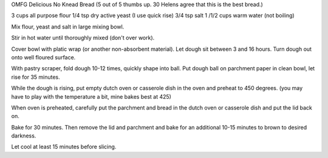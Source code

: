 OMFG Delicious No Knead Bread
(5 out of 5 thumbs up.  30 Helens agree that this is the best bread.)

3 cups all purpose flour
1/4 tsp dry active yeast (I use quick rise)
3/4 tsp salt
1 /1/2 cups warm water (not boiling)


Mix flour, yeast and salt in large mixing bowl.

Stir in hot water until thoroughly mixed (don't over work).

Cover bowl with platic wrap (or another non-absorbent material). Let dough sit between 3 and 16 hours.
Turn dough out onto well floured surface.

With pastry scraper, fold dough 10-12 times, quickly shape into ball. Put dough ball on parchment paper in clean bowl, let rise for 35 minutes.

While the dough is rising, put empty dutch oven or casserole dish in the oven
and preheat to 450 degrees. (you may have to play with the temperature a bit,
mine bakes best at 425)

When oven is preheated, carefully put the parchment and bread in the dutch oven
or casserole dish and put the lid back on.

Bake for 30 minutes.  Then remove the lid and parchment and bake for an
additional 10-15 minutes to brown to desired darkness.

Let cool at least 15 minutes before slicing.
